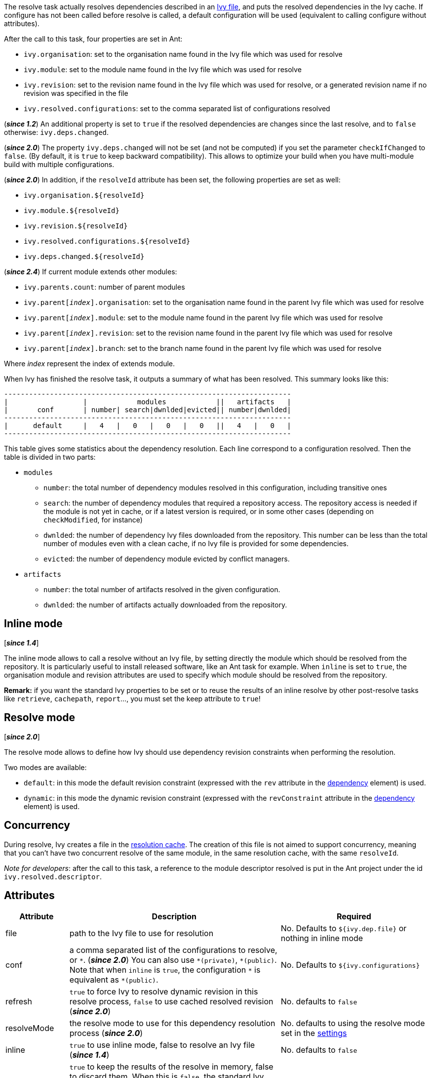 ////
   Licensed to the Apache Software Foundation (ASF) under one
   or more contributor license agreements.  See the NOTICE file
   distributed with this work for additional information
   regarding copyright ownership.  The ASF licenses this file
   to you under the Apache License, Version 2.0 (the
   "License"); you may not use this file except in compliance
   with the License.  You may obtain a copy of the License at

     https://www.apache.org/licenses/LICENSE-2.0

   Unless required by applicable law or agreed to in writing,
   software distributed under the License is distributed on an
   "AS IS" BASIS, WITHOUT WARRANTIES OR CONDITIONS OF ANY
   KIND, either express or implied.  See the License for the
   specific language governing permissions and limitations
   under the License.
////

The resolve task actually resolves dependencies described in an link:../ivyfile{outfilesuffix}[Ivy file], and puts the resolved dependencies in the Ivy cache.
If configure has not been called before resolve is called, a default configuration will be used (equivalent to calling configure without attributes).

After the call to this task, four properties are set in Ant:

* `ivy.organisation`: set to the organisation name found in the Ivy file which was used for resolve
* `ivy.module`: set to the module name found in the Ivy file which was used for resolve
* `ivy.revision`: set to the revision name found in the Ivy file which was used for resolve, or a generated revision name if no revision was specified in the file
* `ivy.resolved.configurations`: set to the comma separated list of configurations resolved

(*__since 1.2__*) An additional property is set to `true` if the resolved dependencies are changes since the last resolve, and to `false` otherwise: `ivy.deps.changed`.

(*__since 2.0__*) The property `ivy.deps.changed` will not be set (and not be computed) if you set the parameter `checkIfChanged` to `false`. (By default, it is `true` to keep backward compatibility).  This allows to optimize your build when you have multi-module build with multiple configurations.

(*__since 2.0__*) In addition, if the `resolveId` attribute has been set, the following properties are set as well:

* `ivy.organisation.${resolveId}`
* `ivy.module.${resolveId}`
* `ivy.revision.${resolveId}`
* `ivy.resolved.configurations.${resolveId}`
* `ivy.deps.changed.${resolveId}`

(*__since 2.4__*) If current module extends other modules:

* `ivy.parents.count`: number of parent modules
* `ivy.parent[__index__].organisation`: set to the organisation name found in the parent Ivy file which was used for resolve
* `ivy.parent[__index__].module`: set to the module name found in the parent Ivy file which was used for resolve
* `ivy.parent[__index__].revision`: set to the revision name found in the parent Ivy file which was used for resolve
* `ivy.parent[__index__].branch`: set to the branch name found in the parent Ivy file which was used for resolve

Where __index__ represent the index of extends module.

When Ivy has finished the resolve task, it outputs a summary of what has been resolved. This summary looks like this:

[source]
----
---------------------------------------------------------------------
|                  |            modules            ||   artifacts   |
|       conf       | number| search|dwnlded|evicted|| number|dwnlded|
---------------------------------------------------------------------
|      default     |   4   |   0   |   0   |   0   ||   4   |   0   |
---------------------------------------------------------------------
----


This table gives some statistics about the dependency resolution. Each line correspond to a configuration resolved. Then the table is divided in two parts:


* `modules`
** `number`: the total number of dependency modules resolved in this configuration, including transitive ones
** `search`: the number of dependency modules that required a repository access. The repository access is needed if the module is not yet in cache, or if a latest version is required, or in some other cases (depending on `checkModified`, for instance)
** `dwnlded`: the number of dependency Ivy files downloaded from the repository. This number can be less than the total number of modules even with a clean cache, if no Ivy file is provided for some dependencies.
** `evicted`: the number of dependency module evicted by conflict managers.
* `artifacts`
** `number`: the total number of artifacts resolved in the given configuration.
** `dwnlded`: the number of artifacts actually downloaded from the repository.

== Inline mode

[*__since 1.4__*]

The inline mode allows to call a resolve without an Ivy file, by setting directly the module which should be resolved from the repository. It is particularly useful to install released software, like an Ant task for example. When `inline` is set to `true`, the organisation module and revision attributes are used to specify which module should be resolved from the repository.

*Remark:* if you want the standard Ivy properties to be set or to reuse the results of an inline resolve by other post-resolve tasks like `retrieve`, `cachepath`, `report`...,  you must set the keep attribute to `true`!

== Resolve mode

[*__since 2.0__*]

The resolve mode allows to define how Ivy should use dependency revision constraints when performing the resolution.

Two modes are available:

* `default`: in this mode the default revision constraint (expressed with the `rev` attribute in the link:../ivyfile/dependency{outfilesuffix}[dependency] element) is used.
* `dynamic`: in this mode the dynamic revision constraint (expressed with the `revConstraint` attribute in the link:../ivyfile/dependency{outfilesuffix}[dependency] element) is used.

== Concurrency

During resolve, Ivy creates a file in the link:../settings/caches{outfilesuffix}[resolution cache]. The creation of this file is not aimed to support concurrency, meaning that you can't have two concurrent resolve of the same module, in the same resolution cache, with the same `resolveId`.

__Note for developers__: after the call to this task, a reference to the module descriptor resolved is put in the Ant project under the id `ivy.resolved.descriptor`.

== Attributes

[options="header",cols="15%,50%,35%"]
|=======
|Attribute|Description|Required
|file|path to the Ivy file to use for resolution|No. Defaults to `${ivy.dep.file}` or nothing in inline mode
|conf|a comma separated list of the configurations to resolve, or `$$*$$`.
(*__since 2.0__*) You can also use `$$*(private)$$`, `$$*(public)$$`.  Note that when `inline` is `true`, the configuration `$$*$$` is equivalent as `$$*(public)$$`.|No. Defaults to `${ivy.configurations}`
|refresh|`true` to force Ivy to resolve dynamic revision in this resolve process, `false` to use cached resolved revision (*__since 2.0__*)|No. defaults to `false`
|resolveMode|the resolve mode to use for this dependency resolution process (*__since 2.0__*)|No. defaults to using the resolve mode set in the link:../settings{outfilesuffix}[settings]
|inline|`true` to use inline mode, false to resolve an Ivy file (*__since 1.4__*)|No. defaults to `false`
|keep|`true` to keep the results of the resolve in memory, false to discard them. When this is `false`, the standard Ivy properties won't be set and other post-resolve tasks (like `retrieve` and `cachepath`) won't be able to reuse the results of this resolve!|No. defaults to `false` for an inline resolve and to `true` in any other case
|organisation|the organisation of the module to resolve in inline mode (*__since 1.4__*)|Yes in inline mode, no otherwise.
|module|the name of the module to resolve in inline mode (*__since 1.4__*)|Yes in inline mode, no otherwise.
|revision|the revision constraint to apply to the module to resolve in inline mode (*__since 1.4__*)|No. Defaults to `latest.integration` in inline mode, nothing in standard mode.
|branch|the name of the branch to resolve in inline mode (*__since 2.1__*)|Defaults to no branch in inline mode, nothing in standard mode.
|changing|indicates that the module may change when resolving in inline mode. See link:../concept{outfilesuffix}#change[cache and change management] for details. Ignored when resolving in standard mode. (*__since 1.4__*)|No. Defaults to `false`.
|type|comma separated list of accepted artifact types (*__since 1.2__*)|No. defaults to `${ivy.resolve.default.type.filter}`
|haltonfailure|`true` to halt the build on Ivy failure, false to continue|No. Defaults to `true`
|failureproperty|the name of the property to set if the resolve failed (*__since 1.4__*)|No. No property is set by default.
|transitive|`true` to resolve dependencies transitively, `false` otherwise (*__since 1.4__*)|No. Defaults to `true`
|showprogress|`true` to show dots while downloading, `false` otherwise|No. Defaults to `true`
|validate|`true` to force Ivy files validation against ivy.xsd, `false` to force no validation|No. Defaults to default Ivy value (as configured in settings)
|settingsRef|A reference to Ivy settings that must be used by this task (*__since 2.0__*)|No, defaults to `ivy.instance`.
|resolveId|An id which can be used later to refer to the results of this resolve (*__since 2.0__*)|No, defaults to `[org]-[module]`.
|log|the log setting to use during the resolve process (*__since 2.0__*)

Available options are: +
* `default`: the default log settings, where all usual messages are output to the console +
* `download-only`: disable all usual messages but download ones. A resolve with everything in cache won't output any message. +
* `quiet`: disable all usual messages, making the whole resolve process quiet unless errors occur +
|No, defaults to `default`.
|checkIfChanged|When set to `true`, the resolve will compare the result with the last resolution done on this module, with those configurations in order to define the property `ivy.deps.changed`.  Put it to `false` may provides slightly better performance. (*__since 2.0__*)|No, default to `true`
|useCacheOnly|When set to `true`, it forces the resolvers to only use their caches and not their actual contents. (*__since 2.0__*)|No, default to `false`
|=======

== Child elements

[*__since 2.3__*]

These child elements are defining an inlined ivy.xml's link:../ivyfile/dependencies{outfilesuffix}[dependencies] elements. Thus these child elements cannot be used together with the `inline` or `file` attributes.

There is one important difference with the ivy.xml's link:../ivyfile/dependencies{outfilesuffix}[dependencies]: there is no master configuration to handle here. There is actually only one, the one on which the resolve will run. So every attribute in link:../ivyfile/dependency{outfilesuffix}[dependency], link:../ivyfile/exclude{outfilesuffix}[exclude],  link:../ivyfile/override{outfilesuffix}[override] or link:../ivyfile/conflict{outfilesuffix}[conflict] which is about a master configuration is not supported. And every attribute about a mapping of a master configuration on a dependency configuration is now expecting only the dependency configuration.

[options="header",cols="15%,50%,35%"]
|=======
|Element|Description|Cardinality
|link:../ivyfile/dependency{outfilesuffix}[dependency]|declares a dependency to resolve|0..n
|link:../ivyfile/exclude{outfilesuffix}[exclude]|excludes artifacts, modules or whole organizations from the set of dependencies to resolve|0..n
|link:../ivyfile/override{outfilesuffix}[override]|specify an override mediation rule, overriding the revision and/or branch requested for a transitive dependency (*__since 2.0__*)|0..n
|=======

== Examples

[source,xml]
----
<ivy:resolve file="path/to/ivy.xml"/>
----

Resolve all dependencies declared in path/to/ivy.xml file.

'''

[source,xml]
----
<ivy:resolve file="path/to/ivy.xml" transitive="false"/>
----

Same as above, but with transitive dependencies disabled.

'''

[source,xml]
----
<ivy:resolve file="path/to/ivy.xml" conf="default, test"/>
----

Resolve the dependencies declared in the configuration `default` and `test` of the `path/to/ivy.xml` file.

'''

[source,xml]
----
<ivy:resolve file="path/to/ivy.xml" type="jar"/>
----

Resolve all dependencies declared in `path/to/ivy.xml` file, but download only `jar` artifacts.

'''

[source,xml]
----
<ivy:resolve organisation="apache" module="commons-lang" revision="2+" inline="true"/>
----

Resolve the `commons-lang` module revision 2+ from the repository, with its dependencies.

'''

[source,xml]
----
<ivy:resolve>
    <dependency org="apache" name="commons-lang" rev="2+"/>
    <dependency org="apache" name="commons-logging" rev="1.1"/>
    <exclude org="apache" module="log4j"/>
</ivy:resolve>
----

Resolve of both `commons-lang` and `commons-logging`, with their dependencies but not `log4j`.

'''

[source,xml]
----
<ivy:resolve>
    <dependency org="org.slf4j" module="slf4j" rev="1.6" conf="api,log4j"/>
</ivy:resolve>
----

Resolve the configurations `api` and `log4j` of `slf4j`.
